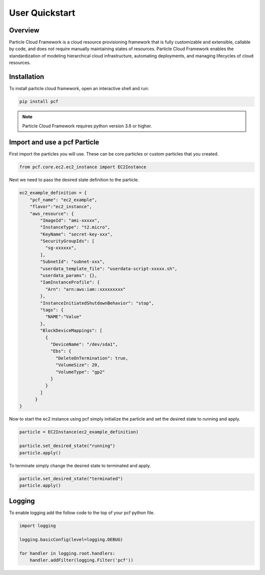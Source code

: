 =================
User Quickstart
=================

Overview
----------
Particle Cloud Framework is a cloud resource provisioning framework that is fully customizable and extensible, callable by code,
and does not require manually maintaining states of resources. Particle Cloud Framework enables the standardization of modeling
hierarchical cloud infrastructure, automating deployments, and managing lifecycles of cloud resources.


Installation
------------

To install particle cloud framework, open an interactive shell and run:

.. code::

    pip install pcf

.. note::

    Particle Cloud Framework requires python version 3.6 or higher.


Import and use a pcf Particle
-------------------------------

First import the particles you will use. These can be core particles or custom particles that you created.

.. code::

    from pcf.core.ec2.ec2_instance import EC2Instance

Next we need to pass the desired state definition to the particle.

.. code::

    ec2_example_definition = {
        "pcf_name": "ec2_example",
        "flavor":"ec2_instance",
        "aws_resource": {
            "ImageId": "ami-xxxxx",
            "InstanceType": "t2.micro",
            "KeyName": "secret-key-xxx",
            "SecurityGroupIds": [
              "sg-xxxxxx",
            ],
            "SubnetId": "subnet-xxx",
            "userdata_template_file": "userdata-script-xxxxx.sh",
            "userdata_params": {},
            "IamInstanceProfile": {
              "Arn": "arn:aws:iam::xxxxxxxxx"
            },
            "InstanceInitiatedShutdownBehavior": "stop",
            "tags": {
              "NAME":"Value"
            },
            "BlockDeviceMappings": [
              {
                "DeviceName": "/dev/sda1",
                "Ebs": {
                  "DeleteOnTermination": true,
                  "VolumeSize": 20,
                  "VolumeType": "gp2"
                }
              }
            ]
          }
    }

Now to start the ec2 instance using pcf simply initialize the particle and set the desired state to running and apply.

.. code::

    particle = EC2Instance(ec2_example_definition)

    particle.set_desired_state("running")
    particle.apply()

To terminate simply change the desired state to terminated and apply.

.. code::

    particle.set_desired_state("terminated")
    particle.apply()

Logging
---------

To enable logging add the follow code to the top of your pcf python file.

.. code::

    import logging

    logging.basicConfig(level=logging.DEBUG)

    for handler in logging.root.handlers:
        handler.addFilter(logging.Filter('pcf'))

.. seealso:: `PCF particle and quasiparticle examples <https://github.com/capitalone/Particle-Cloud-Framework/tree/master/examples>`_

